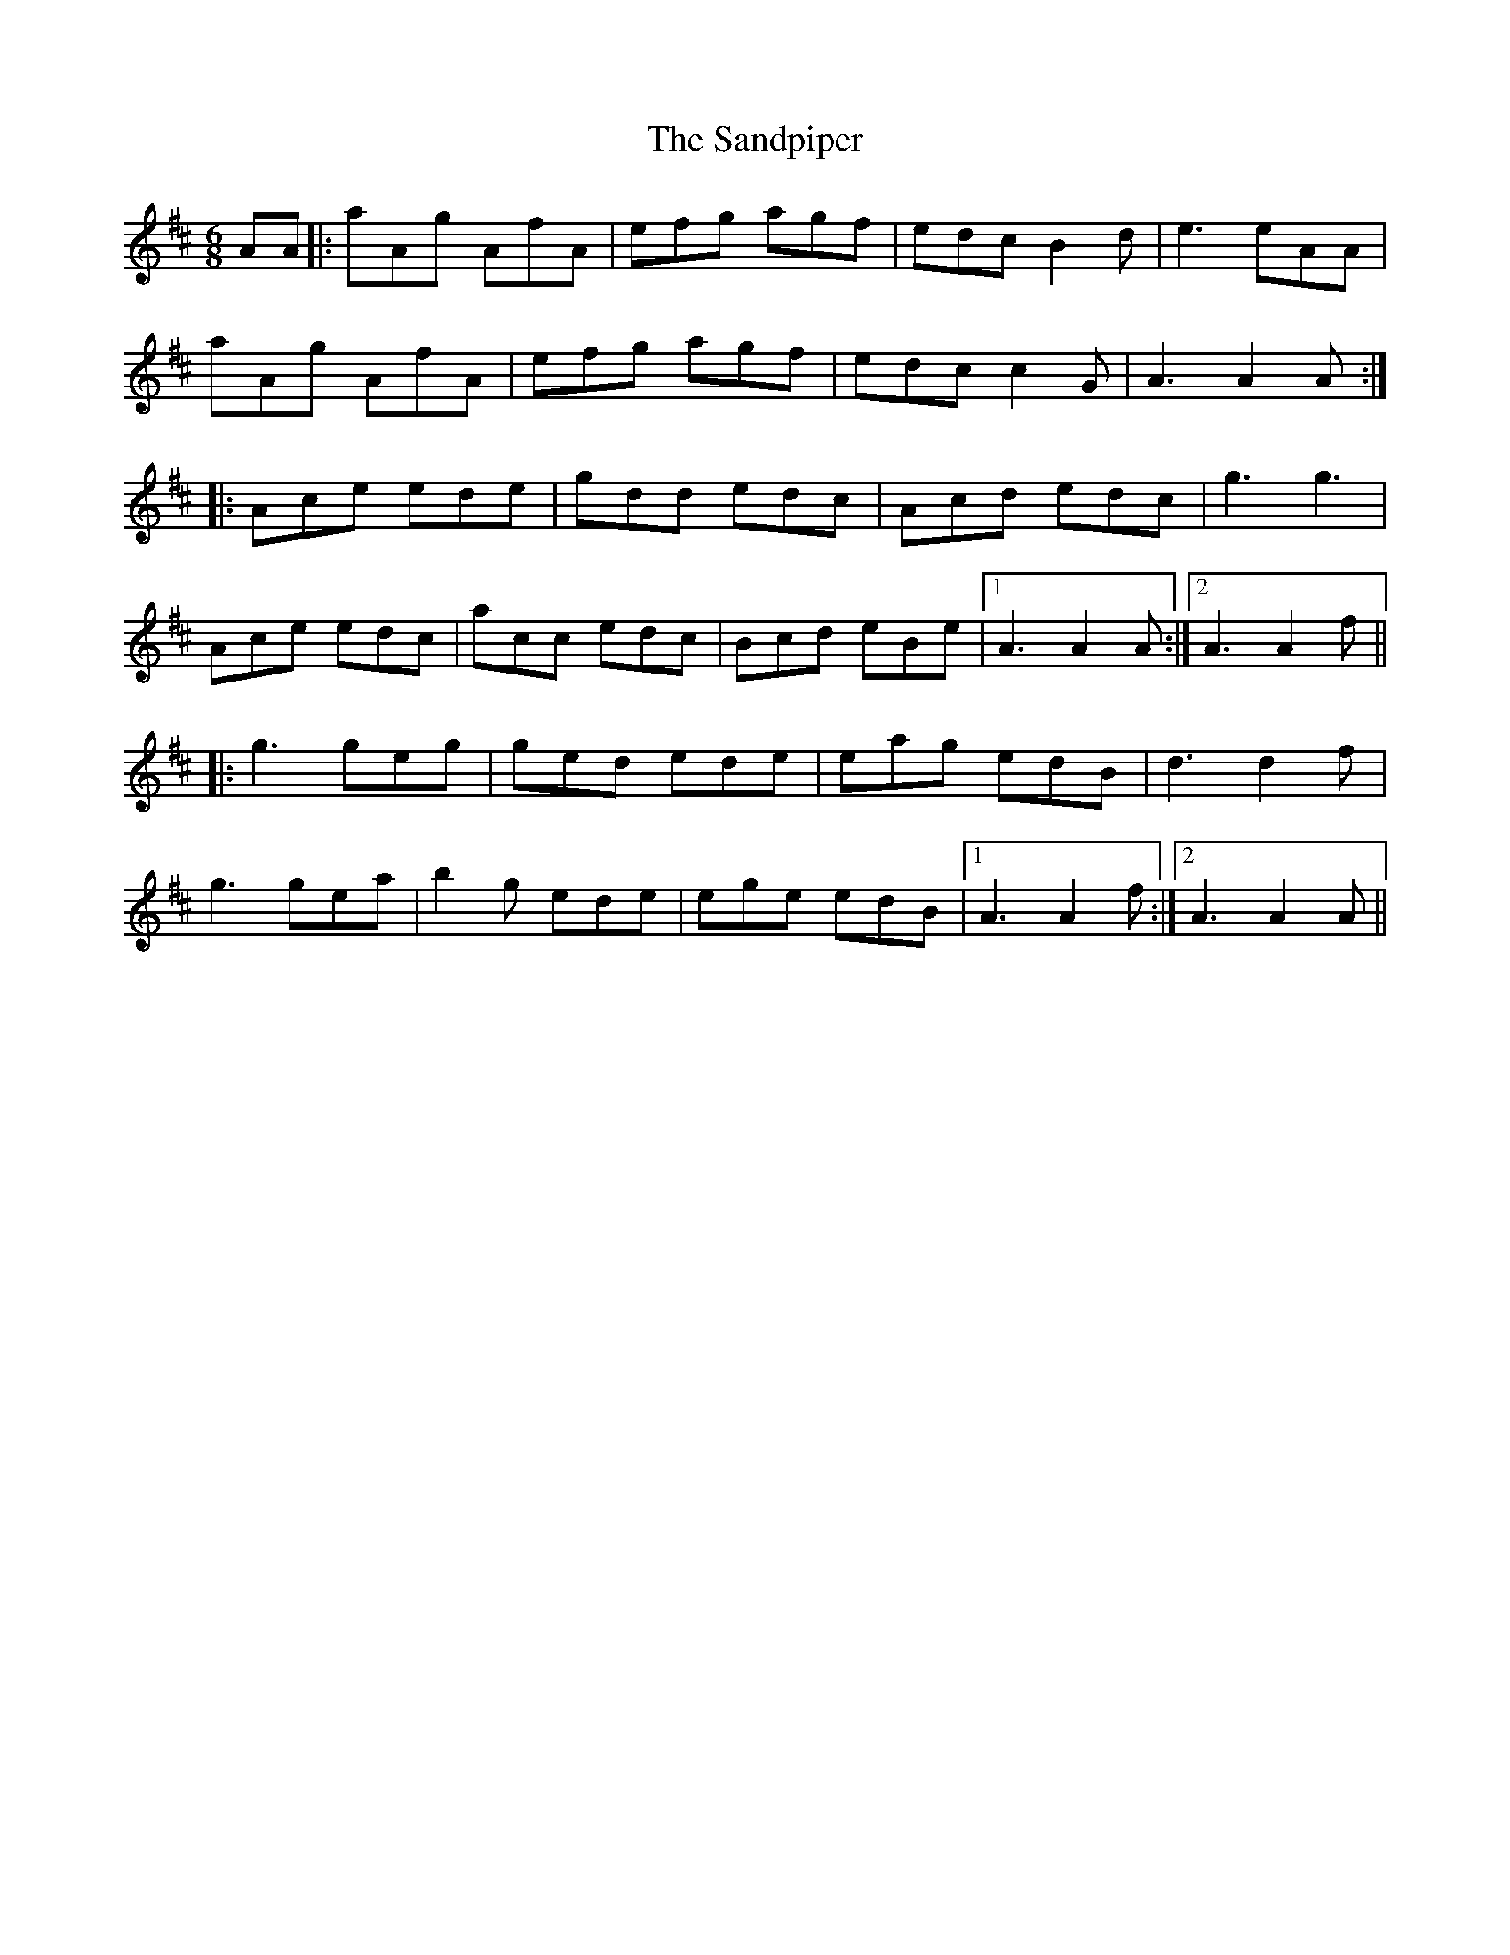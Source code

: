 X: 35873
T: Sandpiper, The
R: jig
M: 6/8
K: Amixolydian
AA|:aAg AfA|efg agf|edc B2d|e3 eAA|
aAg AfA|efg agf|edc c2G|A3 A2A:|
|:Ace ede|gdd edc|Acd edc|g3 g3|
Ace edc|acc edc|Bcd eBe|1 A3 A2A:|2 A3 A2f||
|:g3 geg|ged ede|eag edB|d3 d2f|
g3 gea|b2g ede|ege edB|1 A3 A2f:|2 A3 A2A||

